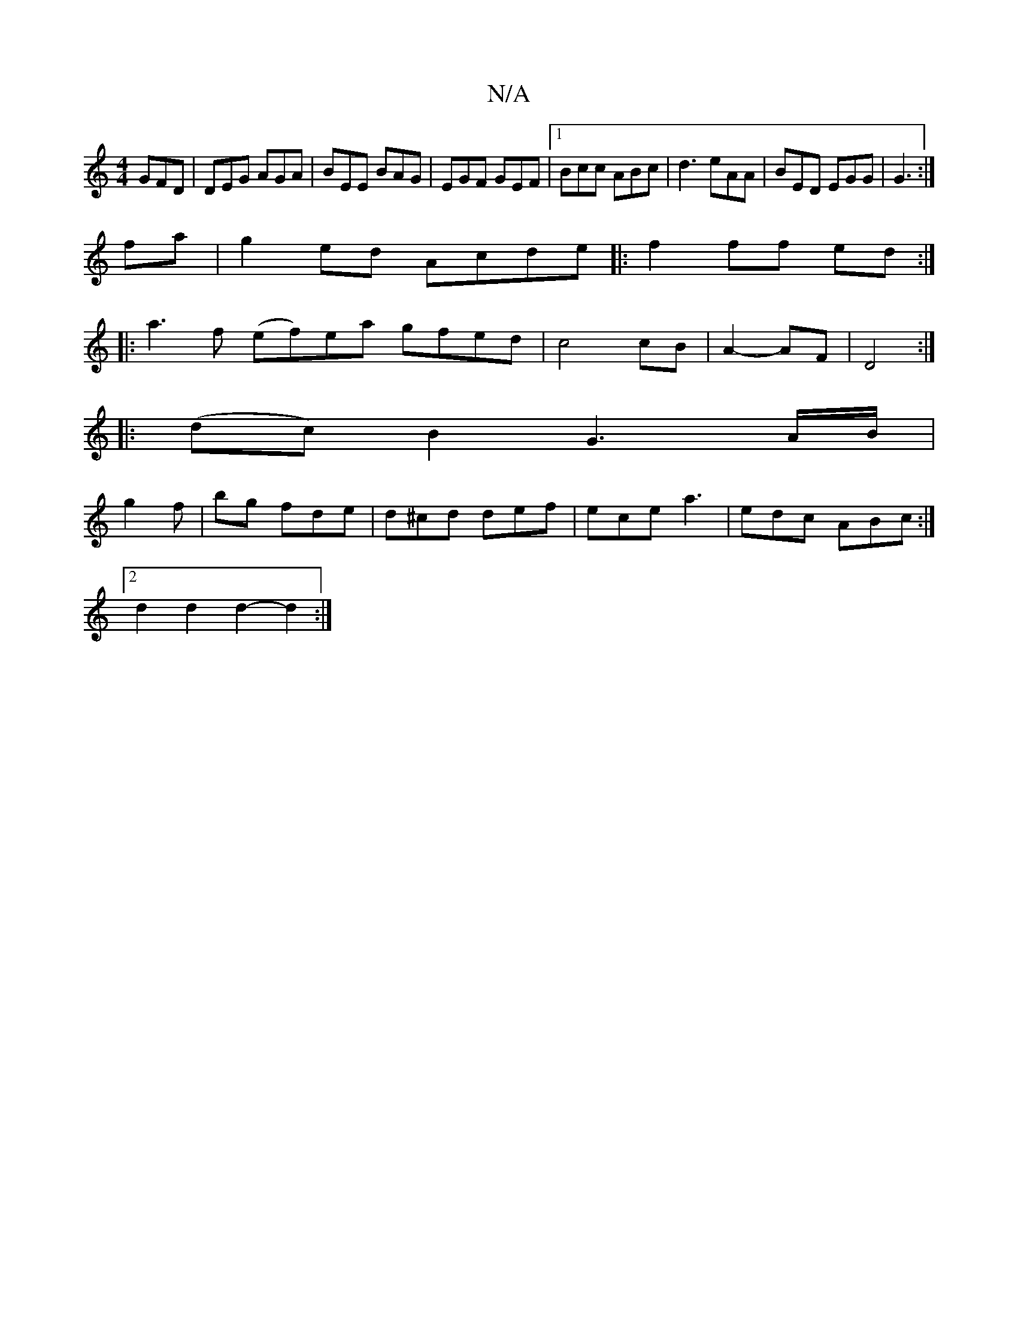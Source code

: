 X:1
T:N/A
M:4/4
R:N/A
K:Cmajor
GFD|DEG AGA|BEE BAG|EGF GEF|1 Bcc ABc|d3 eAA|BED EGG|G3 :|
I fa |g2 ed Acde|:f2ff ed:|
|: a3f (ef)ea gfed|c4 cB|A2-AF|D4 :|
|: (dc) B2 G3 A/B/|
g2 f|bg fde|d^cd def | ece a3 | edc ABc:|
[2d2d2 d2-d2:|